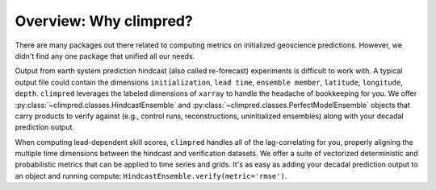 Overview: Why climpred?
=======================

There are many packages out there related to computing metrics on initialized
geoscience predictions. However, we didn't find any one package that unified all our
needs.

Output from earth system prediction hindcast (also called re-forecast) experiments is
difficult to work with. A typical output file could contain the dimensions
``initialization``, ``lead time``, ``ensemble member``, ``latitude``, ``longitude``,
``depth``. ``climpred`` leverages the labeled dimensions of ``xarray`` to handle the
headache of bookkeeping for you. We offer
:py:class:`~climpred.classes.HindcastEnsemble` and
:py:class:`~climpred.classes.PerfectModelEnsemble`
objects that carry products to verify against (e.g., control runs,
reconstructions, uninitialized ensembles) along with your decadal prediction output.


When computing lead-dependent skill scores, ``climpred`` handles all of the
lag-correlating for you, properly aligning the multiple time dimensions between
the hindcast and  verification datasets. We offer a suite of vectorized deterministic
and probabilistic metrics that can be applied to time series and grids. It's as easy
as adding your decadal prediction output to an object and running compute:
``HindcastEnsemble.verify(metric='rmse')``.
